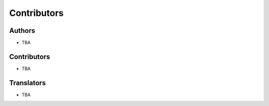 Contributors
============


Authors
-------

- TBA


Contributors
------------

- TBA


Translators
-----------

- TBA
